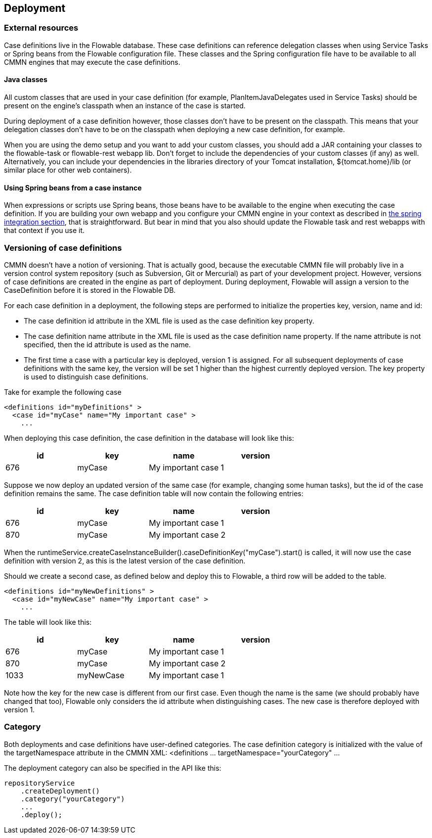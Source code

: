 [[chDeployment]]

== Deployment

=== External resources

Case definitions live in the Flowable database. These case definitions can reference delegation classes when using Service Tasks or Spring beans from the Flowable configuration file. These classes and the Spring configuration file have to be available to all CMMN engines that may execute the case definitions.

==== Java classes

All custom classes that are used in your case definition (for example, PlanItemJavaDelegates used in Service Tasks) should be present on the engine's classpath when an instance of the case is started.

During deployment of a case definition however, those classes don't have to be present on the classpath. This means that your delegation classes don't have to be on the classpath when deploying a new case definition, for example.

When you are using the demo setup and you want to add your custom classes, you should add a JAR containing your classes to the flowable-task or flowable-rest webapp lib. Don't forget to include the dependencies of your custom classes (if any) as well. Alternatively, you can include your dependencies in the libraries directory of your Tomcat installation, +${tomcat.home}/lib+ (or similar place for other web containers).


==== Using Spring beans from a case instance

When expressions or scripts use Spring beans, those beans have to be available to the engine when executing the case definition. If you are building your own webapp and you configure your CMMN engine in your context as described in <<springintegration,the spring integration section>>, that is straightforward. But bear in mind that you also should update the Flowable task and rest webapps with that context if you use it.

[[versioningOfCaseDefinitions]]


=== Versioning of case definitions

CMMN doesn't have a notion of versioning.  That is actually good, because the executable CMMN file will probably live in a version control system repository (such as Subversion, Git or Mercurial) as part of your development project.  However, versions of case definitions are created in the engine as part of deployment. During deployment, Flowable will assign a version to the +CaseDefinition+ before it is stored in the Flowable DB.

For each case definition in a deployment, the following steps are performed to initialize the properties +key+, +version+, +name+ and ++id++:

* The case definition +id+ attribute in the XML file is used as the case definition +key+ property.
* The case definition +name+ attribute in the XML file is used as the case definition +name+ property. If the name attribute is not specified, then the id attribute is used as the name.
* The first time a case with a particular key is deployed, version 1 is assigned.  For all subsequent deployments of case definitions with the same key, the version will be set 1 higher than the highest currently deployed version. The key property is used to distinguish case definitions.

Take for example the following case

[source,xml,linenums]
----
<definitions id="myDefinitions" >
  <case id="myCase" name="My important case" >
    ...
----

When deploying this case definition, the case definition in the database will look like this:

[options="header"]
|===============
|id|key|name|version
|676|myCase|My important case|1

|===============

Suppose we now deploy an updated version of the same case (for example, changing some human tasks), but the ++id++ of the case definition remains the same. The case definition table will now contain the following entries:

[options="header"]
|===============
|id|key|name|version
|676|myCase|My important case|1
|870|myCase|My important case|2

|===============

When the ++runtimeService.createCaseInstanceBuilder().caseDefinitionKey("myCase").start()++ is called, it will now use the case definition with version ++2++, as this is the latest version of the case definition.

Should we create a second case, as defined below and deploy this to Flowable, a third row will be added to the table.

[source,xml,linenums]
----
<definitions id="myNewDefinitions" >
  <case id="myNewCase" name="My important case" >
    ...
----

The table will look like this:

[options="header"]
|===============
|id|key|name|version
|676|myCase|My important case|1
|870|myCase|My important case|2
|1033|myNewCase|My important case|1

|===============

Note how the key for the new case is different from our first case. Even though the name is the same (we should probably have changed that too), Flowable only considers the +id+ attribute when distinguishing cases. The new case is therefore deployed with version 1.


[[deploymentCategory]]


=== Category

Both deployments and case definitions have user-defined categories.  The case definition category is initialized with the value of the targetNamespace attribute in the CMMN XML: +<definitions ... targetNamespace="yourCategory" ...+

The deployment category can also be specified in the API like this:

[source,java,linenums]
----
repositoryService
    .createDeployment()
    .category("yourCategory")
    ...
    .deploy();
----
